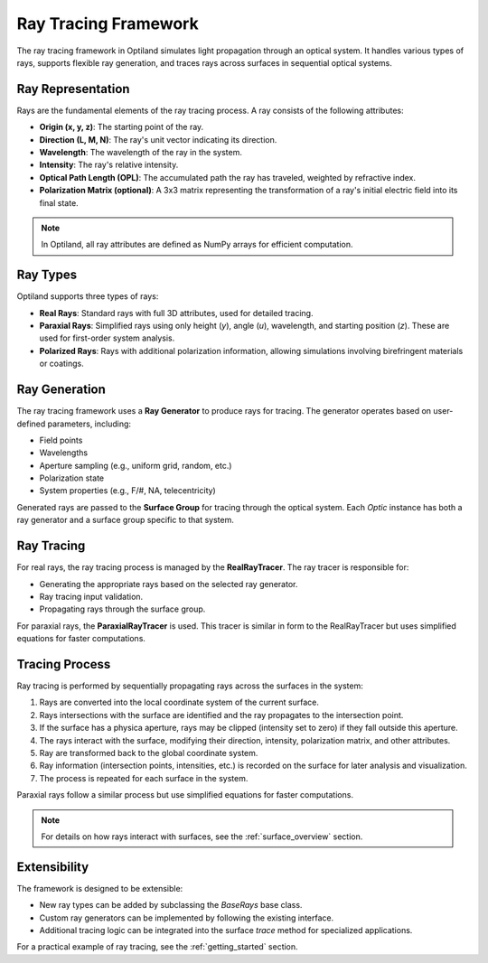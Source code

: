 .. _ray_overview:

Ray Tracing Framework
=====================

The ray tracing framework in Optiland simulates light propagation through an optical system. It handles various types of rays,
supports flexible ray generation, and traces rays across surfaces in sequential optical systems.

Ray Representation
------------------
Rays are the fundamental elements of the ray tracing process. A ray consists of the following attributes:

- **Origin (x, y, z)**: The starting point of the ray.
- **Direction (L, M, N)**: The ray's unit vector indicating its direction.
- **Wavelength**: The wavelength of the ray in the system.
- **Intensity**: The ray's relative intensity.
- **Optical Path Length (OPL)**: The accumulated path the ray has traveled, weighted by refractive index.
- **Polarization Matrix (optional)**: A 3x3 matrix representing the transformation of a ray's initial electric field into its final state.

.. note::
  In Optiland, all ray attributes are defined as NumPy arrays for efficient computation.

Ray Types
---------
Optiland supports three types of rays:

- **Real Rays**: Standard rays with full 3D attributes, used for detailed tracing.
- **Paraxial Rays**: Simplified rays using only height (`y`), angle (`u`), wavelength, and starting position (`z`). These are used for first-order system analysis.
- **Polarized Rays**: Rays with additional polarization information, allowing simulations involving birefringent materials or coatings.

Ray Generation
--------------
The ray tracing framework uses a **Ray Generator** to produce rays for tracing. The generator operates based on user-defined parameters, including:

- Field points
- Wavelengths
- Aperture sampling (e.g., uniform grid, random, etc.)
- Polarization state
- System properties (e.g., F/#, NA, telecentricity)

Generated rays are passed to the **Surface Group** for tracing through the optical system. Each `Optic` instance has both a ray generator and a surface group
specific to that system.

Ray Tracing
-----------
For real rays, the ray tracing process is managed by the **RealRayTracer**. The ray tracer is responsible for:

- Generating the appropriate rays based on the selected ray generator.
- Ray tracing input validation.
- Propagating rays through the surface group.

For paraxial rays, the **ParaxialRayTracer** is used. This tracer is similar in form to the RealRayTracer but uses simplified equations for faster computations.

Tracing Process
---------------
Ray tracing is performed by sequentially propagating rays across the surfaces in the system:

1. Rays are converted into the local coordinate system of the current surface.
2. Rays intersections with the surface are identified and the ray propagates to the intersection point.
3. If the surface has a physica aperture, rays may be clipped (intensity set to zero) if they fall outside this aperture.
4. The rays interact with the surface, modifying their direction, intensity, polarization matrix, and other attributes.
5. Ray are transformed back to the global coordinate system.
6. Ray information (intersection points, intensities, etc.) is recorded on the surface for later analysis and visualization.
7. The process is repeated for each surface in the system.

Paraxial rays follow a similar process but use simplified equations for faster computations.

.. note::
   For details on how rays interact with surfaces, see the :ref:`surface_overview` section.

Extensibility
-------------

The framework is designed to be extensible:

- New ray types can be added by subclassing the `BaseRays` base class.
- Custom ray generators can be implemented by following the existing interface.
- Additional tracing logic can be integrated into the surface `trace` method for specialized applications.

For a practical example of ray tracing, see the :ref:`getting_started` section.
